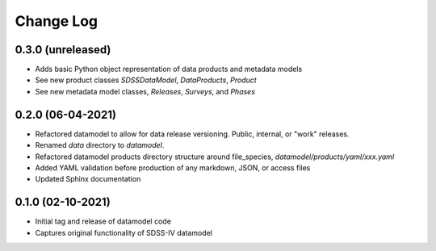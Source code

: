.. _datamodel-changelog:

==========
Change Log
==========

0.3.0 (unreleased)
------------------
- Adds basic Python object representation of data products and metadata models
- See new product classes `SDSSDataModel`, `DataProducts`, `Product`
- See new metadata model classes, `Releases`, `Surveys`, and `Phases`

0.2.0 (06-04-2021)
------------------
- Refactored datamodel to allow for data release versioning. Public, internal, or "work" releases.
- Renamed `data` directory to `datamodel`.
- Refactored datamodel products directory structure around file_species, `datamodel/products/yaml/xxx.yaml`
- Added YAML validation before production of any markdown, JSON, or access files
- Updated Sphinx documentation

0.1.0 (02-10-2021)
------------------
- Initial tag and release of datamodel code
- Captures original functionality of SDSS-IV datamodel


